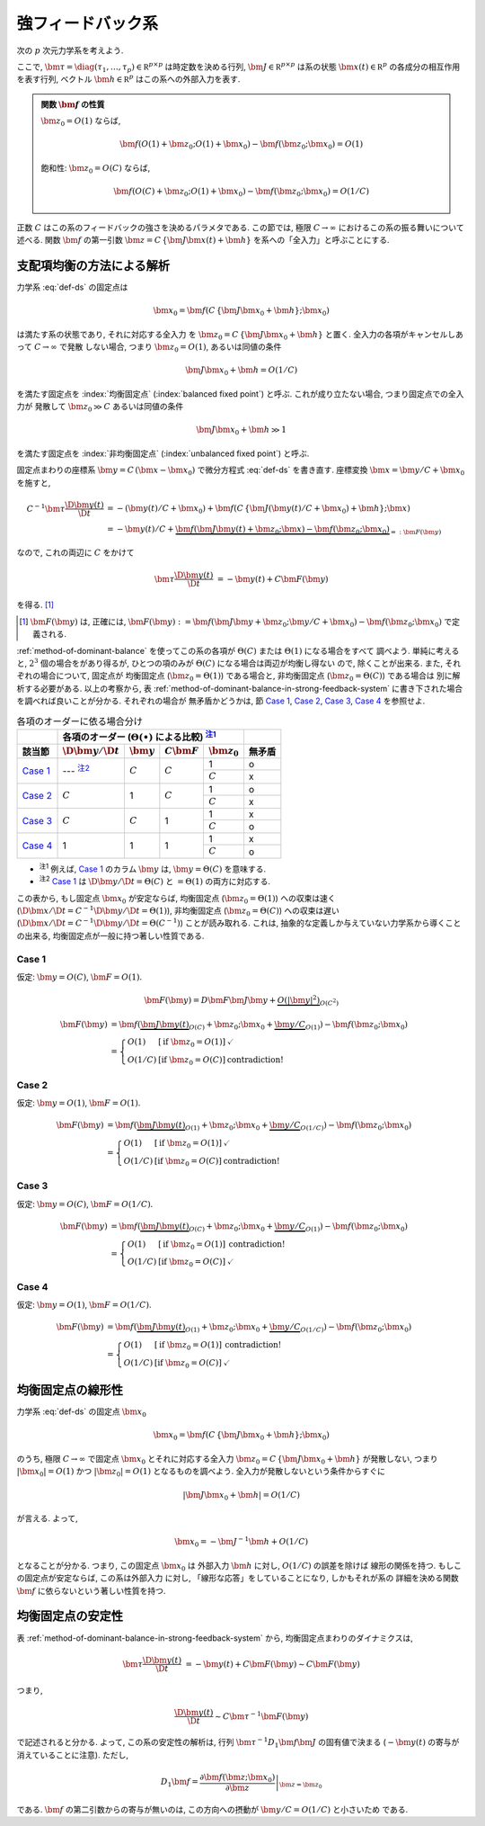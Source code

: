 ====================
 強フィードバック系
====================

次の :math:`p` 次元力学系を考えよう.

.. math::
   :label: def-ds

   \bm \tau \frac{\D \bm x(t)}{\D t}
   =
   - \bm x(t) + \bm f(C \, \{\bm J \bm x(t) + \bm h\}; \bm x)

ここで,
:math:`\bm \tau = \diag(\tau_1, \ldots, \tau_p) \in \mathbb R^{p \times p}`
は時定数を決める行列,
:math:`\bm J \in \mathbb R^{p \times p}`
は系の状態 :math:`\bm x(t) \in \mathbb R^p` の各成分の相互作用を表す行列,
ベクトル :math:`\bm h \in \mathbb R^p` はこの系への外部入力を表す.

.. admonition:: 関数 :math:`\bm f` の性質

   :math:`\bm z_0 = O(1)` ならば,

   .. math::

      \bm f(O(1) + \bm z_0; O(1) + \bm x_0) - \bm f(\bm z_0; \bm x_0) = O(1)

   飽和性:
   :math:`\bm z_0 = O(C)` ならば,

   .. math::

      \bm f(O(C) + \bm z_0; O(1) + \bm x_0) - \bm f(\bm z_0; \bm x_0) = O(1/C)

.. todo:: 関数 :math:`\bm f` の満たすべき条件を書き下す

正数 :math:`C` はこの系のフィードバックの強さを決めるパラメタである.  この節では,
極限 :math:`C \to \infty` におけるこの系の振る舞いについて述べる.
関数 :math:`\bm f` の第一引数 :math:`\bm z = C \, \{\bm J \bm x(t) + \bm h\}`
を系への「全入力」と呼ぶことにする.

支配項均衡の方法による解析
==========================

力学系 :eq:`def-ds` の固定点は

.. math::

   \bm x_0 = \bm f(C \, \{\bm J \bm x_0 + \bm h\}; \bm x_0)

は満たす系の状態であり, それに対応する全入力
を :math:`\bm z_0 = C \, \{\bm J \bm x_0 + \bm h\}` と置く.
全入力の各項がキャンセルしあって :math:`C \to \infty` で発散
しない場合, つまり :math:`\bm z_0 = O(1)`, あるいは同値の条件

.. math:: \bm J \bm x_0 + \bm h = O(1/C)

を満たす固定点を :index:`均衡固定点` (:index:`balanced fixed point`)
と呼ぶ.  これが成り立たない場合, つまり固定点での全入力が
発散して :math:`\bm z_0 \gg C` あるいは同値の条件

.. math:: \bm J \bm x_0 + \bm h \gg 1

を満たす固定点を :index:`非均衡固定点` (:index:`unbalanced fixed point`)
と呼ぶ.

固定点まわりの座標系 :math:`\bm y = C \, (\bm x - \bm x_0)`
で微分方程式 :eq:`def-ds` を書き直す.  座標変換 :math:`\bm x = \bm y / C + \bm x_0`
を施すと,

.. math::

   C^{-1} \bm \tau \frac{\D \bm y(t)}{\D t}
   & =
     - (\bm y(t) / C + \bm x_0)
     + \bm f(C \, \{\bm J (\bm y(t) / C + \bm x_0) + \bm h\}; \bm x)
   \\
   & =
     - \bm y(t) / C
     + \underbrace{
           \bm f(\bm J \bm y(t) + \bm z_0; \bm x)
         - \bm f(\bm z_0; \bm x_0)
       }_{=: \bm F(\bm y)}

なので, これの両辺に :math:`C` をかけて

.. math::

   \bm \tau \frac{\D \bm y(t)}{\D t}
   & = - \bm y(t) + C \bm F(\bm y)

を得る.  [#]_

.. [#] :math:`\bm F(\bm y)` は, 正確には,
   :math:`\bm F(\bm y) :=
   \bm f(\bm J \bm y + \bm z_0; \bm y / C + \bm x_0)
   - \bm f(\bm z_0; \bm x_0)`
   で定義される.

:ref:`method-of-dominant-balance` を使ってこの系の各項が
:math:`\Theta(C)` または :math:`\Theta(1)` になる場合をすべて
調べよう.  単純に考えると, :math:`2^3` 個の場合をがあり得るが,
ひとつの項のみが :math:`\Theta(C)` になる場合は両辺が均衡し得ない
ので, 除くことが出来る.  また, それぞれの場合について, 固定点が
均衡固定点 (:math:`\bm z_0 = \Theta(1)`) である場合と,
非均衡固定点 (:math:`\bm z_0 = \Theta(C)`) である場合は
別に解析する必要がある.  以上の考察から,
表 :ref:`method-of-dominant-balance-in-strong-feedback-system`
に書き下された場合を調べれば良いことが分かる.  それぞれの場合が
無矛盾かどうかは, 節 `Case 1`_, `Case 2`_, `Case 3`_, `Case 4`_
を参照せよ.

.. _method-of-dominant-balance-in-strong-feedback-system:

.. table:: 各項のオーダーに依る場合分け

   +-----------+-----------+-----------+-----------+-----------+-----------+
   |           | |order-columns|                               |           |
   +-----------+-----------+-----------+-----------+-----------+-----------+
   | |section| | |dy|      | |y|       | |CF|      | |z0|      | |check|   |
   +===========+===========+===========+===========+===========+===========+
   | `Case 1`_ | ---       | |c|       | |c|       | |1|       | |yes|     |
   |           | |nb:dy|_  |           |           +-----------+-----------+
   |           |           |           |           | |c|       | |no|      |
   +-----------+-----------+-----------+-----------+-----------+-----------+
   | `Case 2`_ | |c|       | |1|       | |c|       | |1|       | |yes|     |
   |           |           |           |           +-----------+-----------+
   |           |           |           |           | |c|       | |no|      |
   +-----------+-----------+-----------+-----------+-----------+-----------+
   | `Case 3`_ | |c|       | |c|       | |1|       | |1|       | |no|      |
   |           |           |           |           +-----------+-----------+
   |           |           |           |           | |c|       | |yes|     |
   +-----------+-----------+-----------+-----------+-----------+-----------+
   | `Case 4`_ | |1|       | |1|       | |1|       | |1|       | |no|      |
   |           |           |           |           +-----------+-----------+
   |           |           |           |           | |c|       | |yes|     |
   +-----------+-----------+-----------+-----------+-----------+-----------+

.. |order-columns| replace:: 各項のオーダー (:math:`\Theta(\bullet)` による比較)
                             |nb:order|_
.. |section| replace:: 該当節
.. |dy| replace:: :math:`\D \bm y / \D t`
.. |y|  replace:: :math:`\bm y`
.. |CF| replace:: :math:`C \bm F`
.. |z0| replace:: :math:`\bm z_0`
.. |c|  replace:: :math:`C`
.. |1|  replace:: 1
.. |check| replace:: 無矛盾
.. |yes| replace:: o
.. |no| replace:: x

..
   NOTE: table 内 footnote は latex 出力が対応してないので,
   ↓ではマニュアル footenote のようなことをしている

- .. |nb:order| replace:: :sup:`注1`
  .. _`nb:order`: `fn:order`_
  .. _`fn:order`:

  |nb:order|
  例えば, `Case 1`_ のカラム |y| は, :math:`\bm y = \Theta(C)` を意味する.

- .. |nb:dy| replace:: :sup:`注2`
  .. _`nb:dy`: `fn:dy`_
  .. _`fn:dy`:

  |nb:dy|
  `Case 1`_ は :math:`\D \bm y / \D t = \Theta(C)` と :math:`= \Theta(1)`
  の両方に対応する.

この表から, もし固定点 :math:`\bm x_0` が安定ならば,
均衡固定点 (:math:`\bm z_0 = \Theta(1)`) への収束は速く
(:math:`\D \bm x / \D t = C^{-1} \D \bm y / \D t = \Theta(1)`),
非均衡固定点 (:math:`\bm z_0 = \Theta(C)`) への収束は遅い
(:math:`\D \bm x / \D t = C^{-1} \D \bm y / \D t = \Theta(C^{-1})`)
ことが読み取れる.
これは, 抽象的な定義しか与えていない力学系から導くことの出来る,
均衡固定点が一般に持つ著しい性質である.

.. todo:: 以下の解析について, :math:`O(\bullet)` を :math:`\Theta(\bullet)` に修正.
   その修正の整合性があるかも確認.

Case 1
------

仮定:
:math:`\bm y = O(C)`, :math:`\bm F = O(1)`.

.. math::

   \bm F(\bm y)
   = D \bm F \bm J \bm y
     + \underbrace{
       O(|\bm y|^2)
     }_{O(C^2)}

.. math::

   \bm F(\bm y)
   & =
       \bm f(\underbrace{\bm J \bm y(t)}_{O(C)} + \bm z_0;
             \bm x_0 + \underbrace{\bm y / C}_{O(1)})
     - \bm f(\bm z_0; \bm x_0)
   \\
   & =
     \left\{
     \begin{array}{lll}
      O(1)   & [\text{if } \bm z_0 = O(1)] & \checkmark \\
      O(1/C) & [\text{if } \bm z_0 = O(C)] & \text{contradiction!}
     \end{array}
     \right.

Case 2
------

仮定:
:math:`\bm y = O(1)`, :math:`\bm F = O(1)`.

.. math::

   \bm F(\bm y)
   & =
       \bm f(\underbrace{\bm J \bm y(t)}_{O(1)} + \bm z_0;
             \bm x_0 + \underbrace{\bm y / C}_{O(1/C)})
     - \bm f(\bm z_0; \bm x_0)
   \\
   & =
     \left\{
     \begin{array}{lll}
      O(1)   & [\text{if } \bm z_0 = O(1)] & \checkmark \\
      O(1/C) & [\text{if } \bm z_0 = O(C)] & \text{contradiction!}
     \end{array}
     \right.


Case 3
------

仮定:
:math:`\bm y = O(C)`, :math:`\bm F = O(1/C)`.

.. math::

   \bm F(\bm y)
   & =
       \bm f(\underbrace{\bm J \bm y(t)}_{O(C)} + \bm z_0;
             \bm x_0 + \underbrace{\bm y / C}_{O(1)})
     - \bm f(\bm z_0; \bm x_0)
   \\
   & =
     \left\{
     \begin{array}{lll}
      O(1)   & [\text{if } \bm z_0 = O(1)] & \text{contradiction!} \\
      O(1/C) & [\text{if } \bm z_0 = O(C)] & \checkmark
     \end{array}
     \right.


Case 4
------

仮定:
:math:`\bm y = O(1)`, :math:`\bm F = O(1/C)`.

.. math::

   \bm F(\bm y)
   & =
       \bm f(\underbrace{\bm J \bm y(t)}_{O(1)} + \bm z_0;
             \bm x_0 + \underbrace{\bm y / C}_{O(1/C)})
     - \bm f(\bm z_0; \bm x_0)
   \\
   & =
     \left\{
     \begin{array}{lll}
      O(1)   & [\text{if } \bm z_0 = O(1)] & \text{contradiction!} \\
      O(1/C) & [\text{if } \bm z_0 = O(C)] & \checkmark
     \end{array}
     \right.


均衡固定点の線形性
==================

.. todo:: 前節とのつながりを良くする.

力学系 :eq:`def-ds` の固定点 :math:`\bm x_0`

.. math::

   \bm x_0 = \bm f(C \, \{\bm J \bm x_0 + \bm h\}; \bm x_0)

のうち, 極限 :math:`C \to \infty` で固定点 :math:`\bm x_0`
とそれに対応する全入力 :math:`\bm z_0 = C \, \{\bm J \bm x_0 + \bm h\}`
が発散しない, つまり :math:`|\bm x_0| = O(1)`
かつ :math:`|\bm z_0| = O(1)` となるものを調べよう.
全入力が発散しないという条件からすぐに

.. math::

   |\bm J \bm x_0 + \bm h| = O(1/C)

が言える.  よって,

.. math::

   \bm x_0 = - \bm J^{-1} \bm h + O(1/C)

となることが分かる.  つまり, この固定点 :math:`\bm x_0` は
外部入力 :math:`\bm h` に対し, :math:`O(1/C)` の誤差を除けば
線形の関係を持つ.  もしこの固定点が安定ならば, この系は外部入力
に対し, 「線形な応答」をしていることになり, しかもそれが系の
詳細を決める関数 :math:`\bm f` に依らないという著しい性質を持つ.


均衡固定点の安定性
==================

表 :ref:`method-of-dominant-balance-in-strong-feedback-system`
から, 均衡固定点まわりのダイナミクスは,

.. math::

   \bm \tau \frac{\D \bm y(t)}{\D t}
   & = - \bm y(t) + C \bm F(\bm y)
   \sim C \bm F(\bm y)

つまり,

.. math::

   \frac{\D \bm y(t)}{\D t} \sim C \bm \tau^{-1} \bm F(\bm y)

で記述されると分かる.  よって, この系の安定性の解析は,
行列 :math:`\bm \tau^{-1} D_1 \bm f \bm J`
の固有値で決まる (:math:`- \bm y(t)` の寄与が消えていることに注意).
ただし,

.. math::

   D_1 \bm f =
   \left.
   \frac{\partial \bm f(\bm z; \bm x_0)}{\partial \bm z}
   \right|_{\bm z = \bm z_0}

である.  :math:`\bm f` の第二引数からの寄与が無いのは,
この方向への摂動が :math:`\bm y / C = O(1/C)` と小さいため
である.

.. todo:: ↑確認
